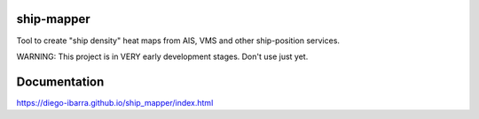 .. image:: https://readthedocs.org/projects/ship-mapper/badge/?version=latest
    :target: http://ship-mapper.readthedocs.io/en/latest/?badge=latest
.. image:: https://travis-ci.org/Diego-Ibarra/ship_mapper.svg?branch=master
    :target: https://travis-ci.org/Diego-Ibarra/ship_mapper

ship-mapper
-----------
Tool to create "ship density" heat maps from AIS, VMS and other ship-position services.

WARNING: This project is in VERY early development stages. Don't use just yet.


Documentation
-------------
https://diego-ibarra.github.io/ship_mapper/index.html
